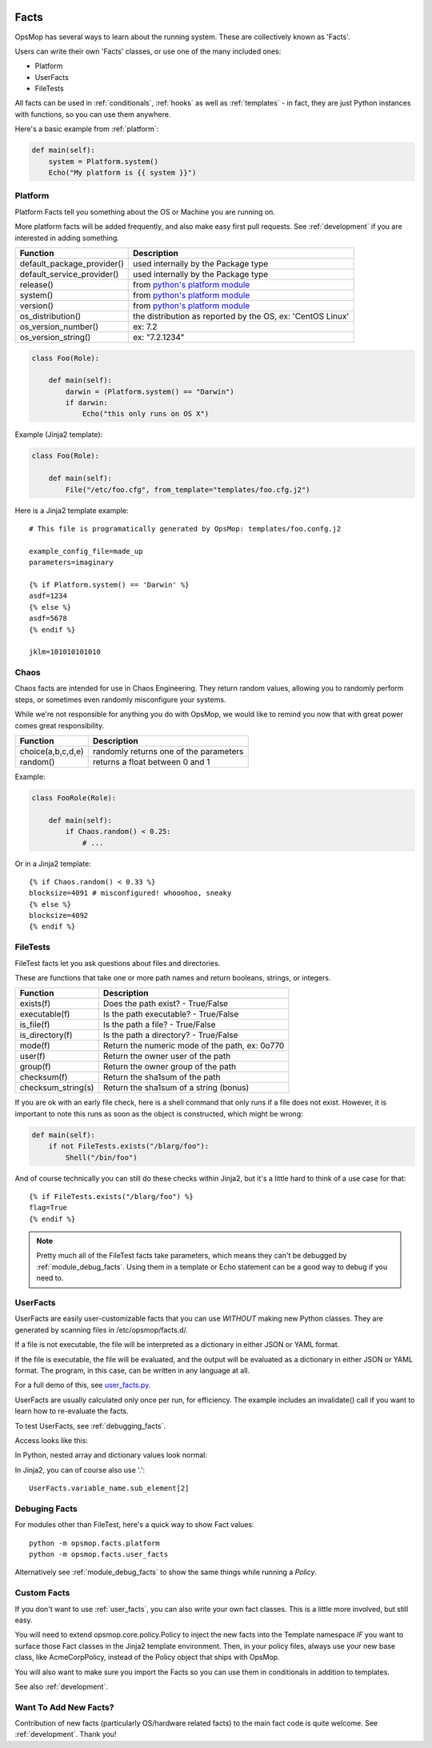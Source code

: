 .. image:: opsmop.png
   :alt: OpsMop Logo

.. _facts:

Facts
-----

OpsMop has several ways to learn about the running system.  These are collectively known as
'Facts'. 

Users can write their own 'Facts' classes, or use one of the many included ones:

* Platform
* UserFacts
* FileTests

All facts can be used in :ref:`conditionals`, :ref:`hooks` as well as :ref:`templates` - in fact, they are just Python
instances with functions, so you can use them anywhere.  

Here's a basic example from :ref:`platform`:

.. code-block:: python

    def main(self):
        system = Platform.system()
        Echo("My platform is {{ system }}")


.. _platform:

Platform
========

Platform Facts tell you something about the OS or Machine you are running on.

More platform facts will be added frequently, and also make easy first pull requests.
See :ref:`development` if you are interested in adding something.

.. list-table::
   :header-rows: 1

   * - Function
     - Description
   * - default_package_provider()
     - used internally by the Package type
   * - default_service_provider()
     - used internally by the Package type
   * - release()
     - from `python's platform module <https://docs.python.org/3/library/platform.html>`_
   * - system()
     - from `python's platform module <https://docs.python.org/3/library/platform.html>`_
   * - version()
     - from `python's platform module <https://docs.python.org/3/library/platform.html>`_
   * - os_distribution()
     - the distribution as reported by the OS, ex: 'CentOS Linux'
   * - os_version_number()
     - ex:  7.2
   * - os_version_string()
     - ex: "7.2.1234"


.. code-block:: python

    class Foo(Role):

        def main(self):
            darwin = (Platform.system() == "Darwin")
            if darwin:
                Echo("this only runs on OS X")
             

Example (Jinja2 template):

.. code-block:: python

    class Foo(Role):

        def main(self):
            File("/etc/foo.cfg", from_template="templates/foo.cfg.j2")

Here is a Jinja2 template example::

    # This file is programatically generated by OpsMop: templates/foo.confg.j2

    example_config_file=made_up
    parameters=imaginary

    {% if Platform.system() == 'Darwin' %}
    asdf=1234
    {% else %}
    asdf=5678
    {% endif %}
    
    jklm=101010101010

.. note:
    Reminder: See :ref:`debugging_facts` if you are trying to match up values while writing your *Policy* files.

Chaos
=====

Chaos facts are intended for use in Chaos Engineering. They return random values, allowing
you to randomly perform steps, or sometimes even randomly misconfigure your systems. 

While we're not responsible for anything you do with OpsMop, we would like to remind you now that 
with great power comes great responsibility.

.. list-table::
   :header-rows: 1

   * - Function
     - Description
   * - choice(a,b,c,d,e)
     - randomly returns one of the parameters
   * - random()
     - returns a float between 0 and 1

Example:

.. code-block:: python

    class FooRole(Role):

        def main(self):
            if Chaos.random() < 0.25:
                # ...

Or in a Jinja2 template::

    {% if Chaos.random() < 0.33 %}
    blocksize=4091 # misconfigured! whooohoo, sneaky
    {% else %}
    blocksize=4092
    {% endif %}

.. _file_tests:

FileTests
=========

FileTest facts let you ask questions about files and directories.

These are functions that take one or more path names and return booleans, strings,
or integers.

.. list-table::
   :header-rows: 1

   * - Function
     - Description
   * - exists(f)
     - Does the path exist? - True/False
   * - executable(f)
     - Is the path executable? - True/False
   * - is_file(f)
     - Is the path a file? - True/False
   * - is_directory(f) 
     - Is the path a directory? - True/False
   * - mode(f)
     - Return the numeric mode of the path, ex: 0o770
   * - user(f)
     - Return the owner user of the path
   * - group(f)
     - Return the owner group of the path
   * - checksum(f)
     - Return the sha1sum of the path
   * - checksum_string(s)
     - Return the sha1sum of a string (bonus)

If you are ok with an early file check, here is a shell command that only runs if a file does
not exist.  However, it is important to note this runs as soon as the object is constructed,
which might be wrong:

.. code-block:: python

    def main(self):
        if not FileTests.exists("/blarg/foo"):
            Shell("/bin/foo")

And of course technically you can still do these checks within Jinja2, but it's a little
hard to think of a use case for that::

    {% if FileTests.exists("/blarg/foo") %}
    flag=True
    {% endif %}
  
.. note::
    Pretty much all of the FileTest facts take parameters, which means they
    can't be debugged by :ref:`module_debug_facts`. Using them in a template
    or Echo statement can be a good way to debug if you need to.

.. _user_facts:

UserFacts
=========

UserFacts are easily user-customizable facts that you can use *WITHOUT* making new Python classes.
They are generated by scanning files in /etc/opsmop/facts.d/.

If a file is not executable, the file will be interpreted as a dictionary in either JSON
or YAML format.

If the file is executable, the file will be evaluated, and the output will be evaluated
as a dictionary in either JSON or YAML format.  The program, in this case, can be written
in any language at all.

For a full demo of this, see `user_facts.py <https://github.com/opsmop/opsmop-demo/blob/master/content/user_facts.py>`_.

UserFacts are usually calculated only once per run, for efficiency.  The example includes an invalidate() call
if you want to learn how to re-evaluate the facts.

To test UserFacts, see :ref:`debugging_facts`.

Access looks like this:

.. code-block: python::

   UserFacts.variable_name

In Python, nested array and dictionary values look normal:

.. code-block: python::

   UserFacts.variable_name.sub_element[2]

In Jinja2, you can of course also use '.'::

   UserFacts.variable_name.sub_element[2]

.. note:

   Pro-tip: if you want your *Policies* to react dynamically to the configuration of the system, you may
   think about writing a dynamic fact that queries cloud tags. This could be inefficient if you have a lot
   of instances.  Consider having your deployment process drop a file into /etc/opsmop/facts.d instead.

.. _debugging_facts:

Debuging Facts
==============

For modules other than FileTest, here's a quick way to show Fact values::

     python -m opsmop.facts.platform
     python -m opsmop.facts.user_facts

Alternatively see :ref:`module_debug_facts` to show the same things while running a *Policy*.

Custom Facts
============

If you don't want to use :ref:`user_facts`, you can also write your own fact classes.  This is a little more
involved, but still easy.

You will need to extend opsmop.core.policy.Policy to inject the new facts into the Template namespace *IF* you want
to surface those Fact classes in the Jinja2 template environment.  Then, in your policy files, always use your
new base class, like AcmeCorpPolicy, instead of the Policy object that ships with OpsMop.

You will also want to make sure you import the Facts so you can use them in conditionals in addition to templates.

See also :ref:`development`.

Want To Add New Facts?
======================

Contribution of new facts (particularly OS/hardware related facts) to the main fact code is quite welcome.  
See :ref:`development`. Thank you!



